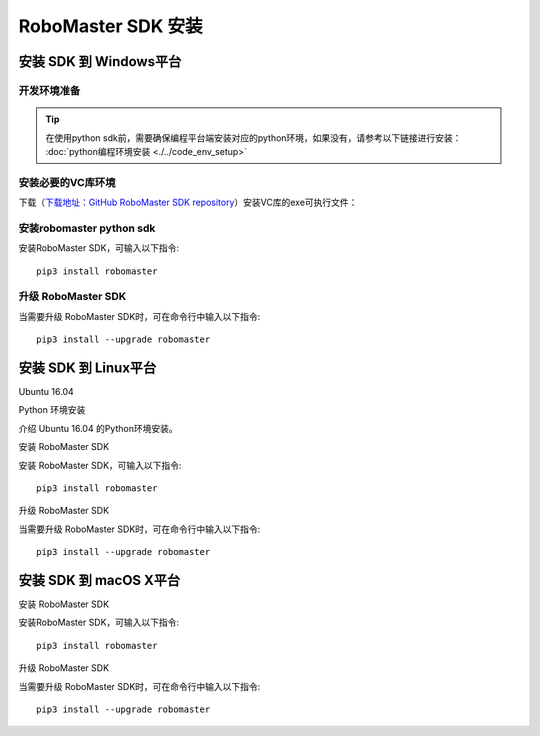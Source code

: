 .. _installs:

#############################
RoboMaster SDK 安装
#############################




安装 SDK 到 Windows平台
-------------------------

开发环境准备
~~~~~~~~~~~~~~~~~~~~~~~~~~~~~~~~

.. tip:: 在使用python sdk前，需要确保编程平台端安装对应的python环境，如果没有，请参考以下链接进行安装： :doc:`python编程环境安装 <./../code_env_setup>`

安装必要的VC库环境
~~~~~~~~~~~~~~~~~~~~~~~~~~~~~~~~

下载（`下载地址：GitHub RoboMaster SDK repository <https://github.com/dji-sdk/robomaster-sdk>`_）安装VC库的exe可执行文件：

.. image:: ./../images/vc_exe.png


安装robomaster python sdk
~~~~~~~~~~~~~~~~~~~~~~~~~~~~~~~~


安装RoboMaster SDK，可输入以下指令::

    pip3 install robomaster


升级 RoboMaster SDK
~~~~~~~~~~~~~~~~~~~~~~~~~~~~~~~~

当需要升级 RoboMaster SDK时，可在命令行中输入以下指令::

    pip3 install --upgrade robomaster



安装 SDK 到 Linux平台
----------------------


Ubuntu 16.04



Python 环境安装


介绍 Ubuntu 16.04 的Python环境安装。


安装 RoboMaster SDK


安装 RoboMaster SDK，可输入以下指令::

    pip3 install robomaster


升级 RoboMaster SDK


当需要升级 RoboMaster SDK时，可在命令行中输入以下指令::

    pip3 install --upgrade robomaster



安装 SDK 到 macOS X平台
---------------------------


安装 RoboMaster SDK


安装RoboMaster SDK，可输入以下指令::

    pip3 install robomaster


升级 RoboMaster SDK


当需要升级 RoboMaster SDK时，可在命令行中输入以下指令::

    pip3 install --upgrade robomaster

